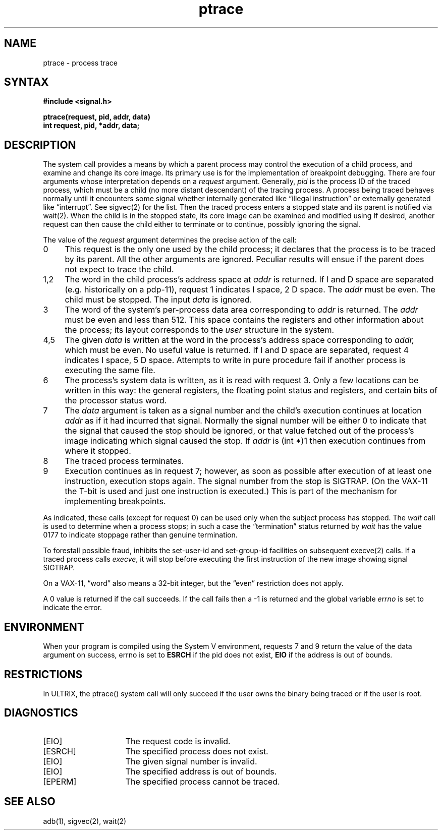 .TH ptrace 2
.\" Last modified by BAM on 30-Oct-1985 1300.
.\"
.\" Last modified by BAM on 19-Jul-85  1100  
.\"
.SH NAME
ptrace \- process trace
.SH SYNTAX
.nf
.ft B
#include <signal.h>
.PP
.ft B
ptrace(request, pid, addr, data)
int request, pid, *addr, data;
.fi
.SH DESCRIPTION
The
.PN ptrace
system call
provides a means by which a parent process
may control the execution of a child process,
and examine and change its core image.
Its primary use is for the implementation of breakpoint debugging.
There are four arguments whose interpretation
depends on a
.I request
argument.
Generally,
.I pid
is the process ID of the traced process,
which must be a child (no more distant descendant)
of the tracing process.
A process being traced
behaves normally until it encounters some signal
whether internally generated
like \*(lqillegal instruction\*(rq or externally
generated like \*(lqinterrupt\*(rq.
See sigvec(2) for the list.
Then the traced process enters a stopped state
and its parent is notified via wait(2).
When the child is in the stopped state,
its core image can be examined and modified
using
.PN ptrace .
If desired, another
.PN ptrace
request can then cause the child either to terminate
or to continue, possibly ignoring the signal.
.PP
The value of the
.I request
argument determines the precise
action of the call:
.TP 4
0
This request is the only one used by the child process;
it declares that the process is to be traced by its parent.
All the other arguments are ignored.
Peculiar results will ensue
if the parent does not expect to trace the child.
.TP 4
1,2
The
word in the child process's address space
at
.I addr
is returned.
If I and D space are separated (e.g. historically
on a pdp-11), request 1 indicates I space,
2 D space.
The
.I addr
must be even.
The child must be stopped.
The input
.I data
is ignored.
.TP 4
3
The word
of the system's per-process data area corresponding to
.I addr
is returned.
The
.I addr
must be even and less than 512.
This space contains the registers and other information about
the process;
its layout corresponds to the
.I user
structure in the system.
.TP 4
4,5
The
given
.I data
is written at the word in the process's address space corresponding to
.I addr,
which must be even.
No useful value is returned.
If I and D space are separated, request 4 indicates I space, 
5 D space.
Attempts to write in pure procedure
fail if another process is executing the same file.
.TP 4
6
The process's system data is written,
as it is read with request 3.
Only a few locations can be written in this way:
the general registers,
the floating point status and registers,
and certain bits of the processor status word.
.TP 4
7
The
.I data
argument is taken as a signal number
and the child's execution continues
at location
.I addr
as if it had incurred that signal.
Normally the signal number will be
either 0 to indicate that the signal that caused the stop
should be ignored,
or that value fetched out of the
process's image indicating which signal caused
the stop.
If
.I addr
is (int *)1 then execution continues from where it stopped.
.TP 4
8
The traced process terminates.
.TP 4
9
Execution continues as in request 7;
however, as soon as possible
after execution of at least one instruction,
execution stops again.
The signal number from the stop is
SIGTRAP.
(On the VAX-11 the T-bit is used and just one instruction
is executed.)
This is part of the mechanism for implementing breakpoints.
.PP
As indicated,
these calls
(except for request 0)
can be used only when the subject process has stopped.
The
.I wait
call is used to determine
when a process stops;
in such a case the \*(lqtermination\*(rq status
returned by
.I wait
has the value 0177 to indicate stoppage rather
than genuine termination.
.PP
To forestall possible fraud,
.PN ptrace
inhibits the set-user-id and set-group-id facilities
on subsequent execve(2) calls.
If a traced process calls
.IR execve ,
it will stop before executing the first instruction of the new image
showing signal SIGTRAP.
.PP
On a VAX-11, \*(lqword\*(rq also means a 32-bit integer,
but the \*(lqeven\*(rq
restriction does not apply.
.PP
A 0 value is returned if the call succeeds.  If the call fails
then a \-1 is returned and the global variable \fIerrno\fP is
set to indicate the error.
.SH ENVIRONMENT
When your program is compiled using the System V environment,
requests 7 and 9 return the value of the data argument
on success, errno is set to \fBESRCH\fP if the pid
does not exist, \fBEIO\fP if the address is out of bounds.
.SH RESTRICTIONS
In ULTRIX, the ptrace() system call will only succeed if
the user owns the binary being traced or if the user is root. 
.SH DIAGNOSTICS
.TP 15
[EIO]
The request code is invalid.
.TP 15
[ESRCH]
The specified process does not exist.
.TP 15
[EIO]
The given signal number is invalid.
.TP
[EIO]
The specified address is out of bounds.
.TP 15
[EPERM]
The specified process cannot be traced.
.SH "SEE ALSO"
adb(1), sigvec(2), wait(2)
